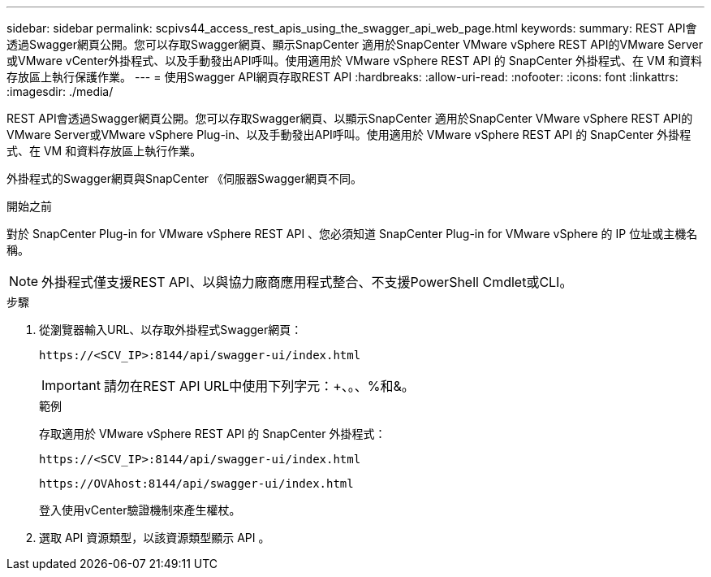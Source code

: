 ---
sidebar: sidebar 
permalink: scpivs44_access_rest_apis_using_the_swagger_api_web_page.html 
keywords:  
summary: REST API會透過Swagger網頁公開。您可以存取Swagger網頁、顯示SnapCenter 適用於SnapCenter VMware vSphere REST API的VMware Server或VMware vCenter外掛程式、以及手動發出API呼叫。使用適用於 VMware vSphere REST API 的 SnapCenter 外掛程式、在 VM 和資料存放區上執行保護作業。 
---
= 使用Swagger API網頁存取REST API
:hardbreaks:
:allow-uri-read: 
:nofooter: 
:icons: font
:linkattrs: 
:imagesdir: ./media/


[role="lead"]
REST API會透過Swagger網頁公開。您可以存取Swagger網頁、以顯示SnapCenter 適用於SnapCenter VMware vSphere REST API的VMware Server或VMware vSphere Plug-in、以及手動發出API呼叫。使用適用於 VMware vSphere REST API 的 SnapCenter 外掛程式、在 VM 和資料存放區上執行作業。

外掛程式的Swagger網頁與SnapCenter 《伺服器Swagger網頁不同。

.開始之前
對於 SnapCenter Plug-in for VMware vSphere REST API 、您必須知道 SnapCenter Plug-in for VMware vSphere 的 IP 位址或主機名稱。


NOTE: 外掛程式僅支援REST API、以與協力廠商應用程式整合、不支援PowerShell Cmdlet或CLI。

.步驟
. 從瀏覽器輸入URL、以存取外掛程式Swagger網頁：
+
`\https://<SCV_IP>:8144/api/swagger-ui/index.html`

+

IMPORTANT: 請勿在REST API URL中使用下列字元：+、。、%和&。

+
.範例
存取適用於 VMware vSphere REST API 的 SnapCenter 外掛程式：

+
`\https://<SCV_IP>:8144/api/swagger-ui/index.html`

+
`\https://OVAhost:8144/api/swagger-ui/index.html`

+
登入使用vCenter驗證機制來產生權杖。

. 選取 API 資源類型，以該資源類型顯示 API 。


